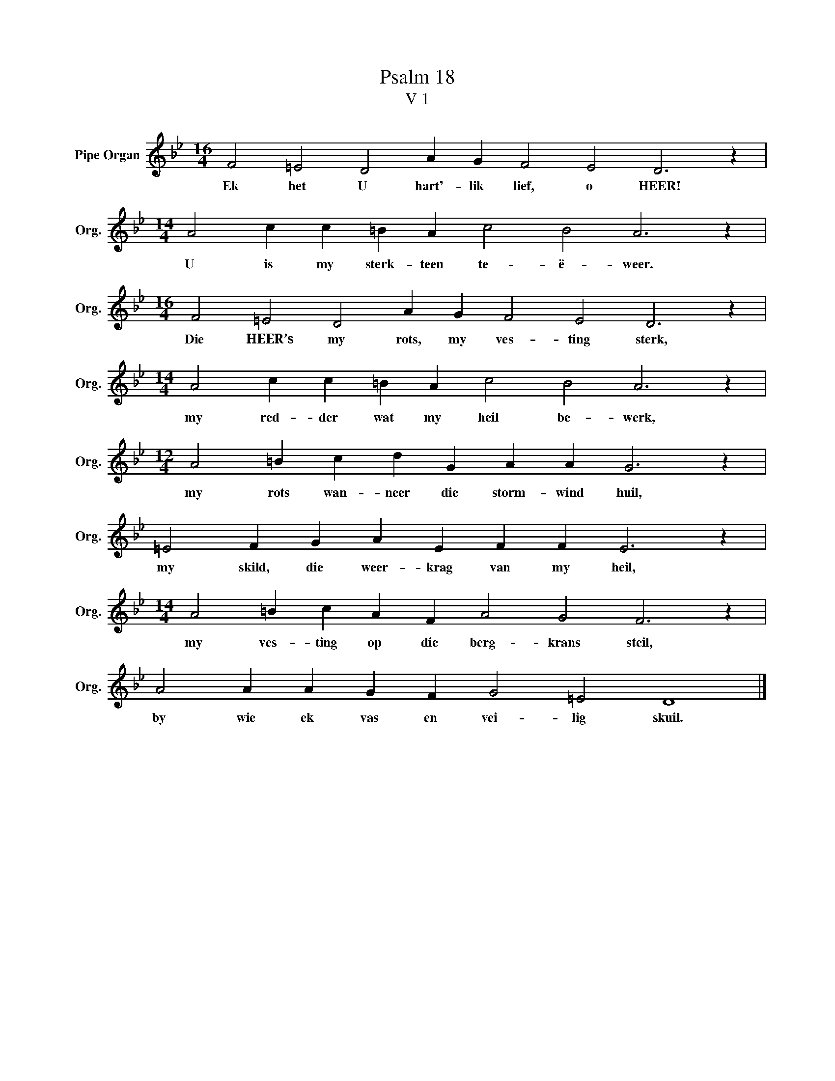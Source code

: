 X:1
T:Psalm 18
T:V 1
L:1/4
M:16/4
I:linebreak $
K:Bb
V:1 treble nm="Pipe Organ" snm="Org."
V:1
 F2 =E2 D2 A G F2 E2 D3 z |$[M:14/4] A2 c c =B A c2 B2 A3 z |$[M:16/4] F2 =E2 D2 A G F2 E2 D3 z |$ %3
w: Ek het U hart'- lik lief, o HEER!|U is my sterk- teen te- ë- weer.|Die HEER’s my rots, my ves- ting sterk,|
[M:14/4] A2 c c =B A c2 B2 A3 z |$[M:12/4] A2 =B c d G A A G3 z |$ =E2 F G A E F F E3 z |$ %6
w: my red- der wat my heil be- werk,|my rots wan- neer die storm- wind huil,|my skild, die weer- krag van my heil,|
[M:14/4] A2 =B c A F A2 G2 F3 z |$ A2 A A G F G2 =E2 D4 |] %8
w: my ves- ting op die berg- krans steil,|by wie ek vas en vei- lig skuil.|

